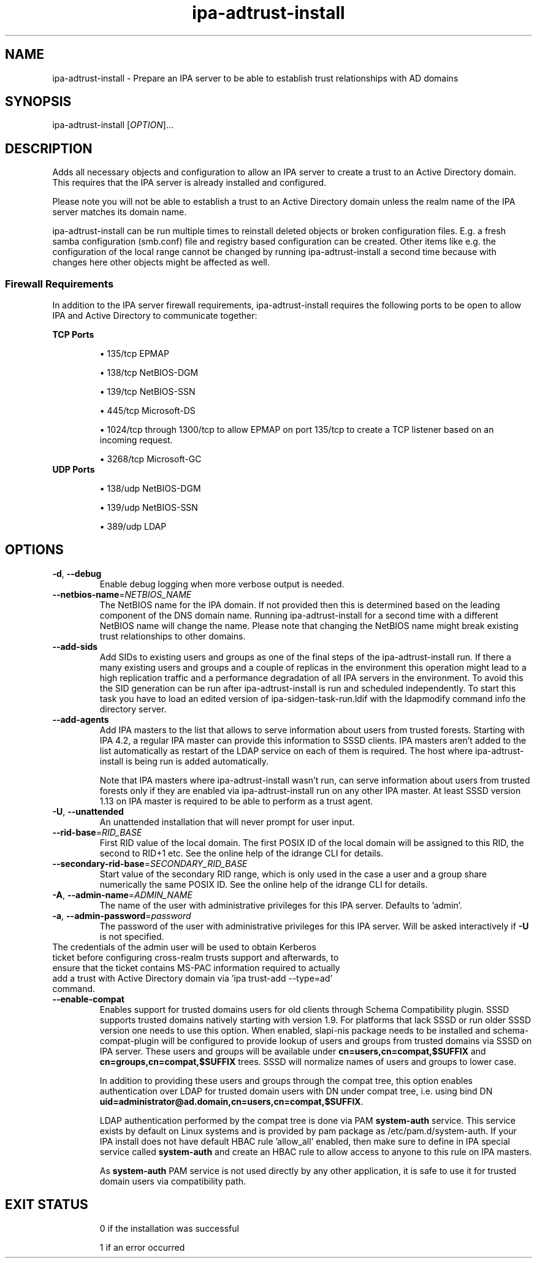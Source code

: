 .\" A man page for ipa-adtrust-install
.\" Copyright (C) 2011 Red Hat, Inc.
.\"
.\" This program is free software; you can redistribute it and/or modify
.\" it under the terms of the GNU General Public License as published by
.\" the Free Software Foundation, either version 3 of the License, or
.\" (at your option) any later version.
.\"
.\" This program is distributed in the hope that it will be useful, but
.\" WITHOUT ANY WARRANTY; without even the implied warranty of
.\" MERCHANTABILITY or FITNESS FOR A PARTICULAR PURPOSE.  See the GNU
.\" General Public License for more details.
.\"
.\" You should have received a copy of the GNU General Public License
.\" along with this program.  If not, see <http://www.gnu.org/licenses/>.
.\"
.\" Author: Sumit Bose <sbose@redhat.com>
.\"
.TH "ipa-adtrust-install" "1" "April 11 2017" "IPA" "IPA Manual Pages"
.SH "NAME"
ipa\-adtrust\-install \- Prepare an IPA server to be able to establish trust relationships with AD domains
.SH "SYNOPSIS"
ipa\-adtrust\-install [\fIOPTION\fR]...
.SH "DESCRIPTION"
Adds all necessary objects and configuration to allow an IPA server to create a
trust to an Active Directory domain. This requires that the IPA server is
already installed and configured.

Please note you will not be able to establish a trust to an Active Directory
domain unless the realm name of the IPA server matches its domain name.

ipa\-adtrust\-install can be run multiple times to reinstall deleted objects or
broken configuration files. E.g. a fresh samba configuration (smb.conf) file and
registry based configuration can be created. Other items like e.g. the
configuration of the local range cannot be changed by running
ipa\-adtrust\-install a second time because with changes here other objects
might be affected as well.

.SS "Firewall Requirements"
In addition to the IPA server firewall requirements, ipa\-adtrust\-install requires
the following ports to be open to allow IPA and Active Directory to communicate together:

\fBTCP Ports\fR
.IP
\(bu 135/tcp EPMAP
.IP
\(bu 138/tcp NetBIOS-DGM
.IP
\(bu 139/tcp NetBIOS-SSN
.IP
\(bu 445/tcp Microsoft-DS
.IP
\(bu 1024/tcp through 1300/tcp to allow EPMAP on port 135/tcp to create a TCP listener based
on an incoming request.
.IP
\(bu 3268/tcp Microsoft-GC
.TP
\fBUDP Ports\fR
.IP
\(bu 138/udp NetBIOS-DGM
.IP
\(bu 139/udp NetBIOS-SSN
.IP
\(bu 389/udp LDAP

.SH "OPTIONS"
.TP
\fB\-d\fR, \fB\-\-debug\fR
Enable debug logging when more verbose output is needed.
.TP
\fB\-\-netbios\-name\fR=\fINETBIOS_NAME\fR
The NetBIOS name for the IPA domain. If not provided then this is determined
based on the leading component of the DNS domain name. Running
ipa\-adtrust\-install for a second time with a different NetBIOS name will
change the name. Please note that changing the NetBIOS name might break
existing trust relationships to other domains.
.TP
\fB\-\-add\-sids\fR
Add SIDs to existing users and groups as one of the final steps of the
ipa\-adtrust\-install run. If there a many existing users and groups and a
couple of replicas in the environment this operation might lead to a high
replication traffic and a performance degradation of all IPA servers in the
environment. To avoid this the SID generation can be run after
ipa\-adtrust\-install is run and scheduled independently. To start this task
you have to load an edited version of ipa-sidgen-task-run.ldif with the
ldapmodify command info the directory server.
.TP
\fB\-\-add\-agents\fR
Add IPA masters to the list that allows to serve information about
users from trusted forests. Starting with IPA 4.2, a regular IPA master
can provide this information to SSSD clients. IPA masters aren't added
to the list automatically as restart of the LDAP service on each of them
is required. The host where ipa\-adtrust\-install is being run is added
automatically.
.IP
Note that IPA masters where ipa\-adtrust\-install wasn't run, can serve
information about users from trusted forests only if they are enabled
via \ipa-adtrust\-install run on any other IPA master. At least SSSD
version 1.13 on IPA master is required to be able to perform as a trust agent.
.TP
\fB\-U\fR, \fB\-\-unattended\fR
An unattended installation that will never prompt for user input.
.TP
\fB\-\-rid-base\fR=\fIRID_BASE\fR
First RID value of the local domain. The first POSIX ID of the local domain will
be assigned to this RID, the second to RID+1 etc. See the online help of the
idrange CLI for details.
.TP
\fB\-\-secondary-rid-base\fR=\fISECONDARY_RID_BASE\fR
Start value of the secondary RID range, which is only used in the case a user
and a group share numerically the same POSIX ID. See the online help of the
idrange CLI for details.
.TP
\fB\-A\fR, \fB\-\-admin\-name\fR=\fIADMIN_NAME\fR
The name of the user with administrative privileges for this IPA server. Defaults to 'admin'.
.TP
\fB\-a\fR, \fB\-\-admin\-password\fR=\fIpassword\fR
The password of the user with administrative privileges for this IPA server. Will be asked interactively if \fB\-U\fR is not specified.
.TP
The credentials of the admin user will be used to obtain Kerberos ticket before configuring cross-realm trusts support and afterwards, to ensure that the ticket contains MS-PAC information required to actually add a trust with Active Directory domain via 'ipa trust\-add \-\-type=ad' command.
.TP
\fB\-\-enable\-compat\fR
Enables support for trusted domains users for old clients through Schema Compatibility plugin.
SSSD supports trusted domains natively starting with version 1.9. For platforms that
lack SSSD or run older SSSD version one needs to use this option. When enabled, slapi\-nis package
needs to be installed and schema\-compat\-plugin will be configured to provide lookup of
users and groups from trusted domains via SSSD on IPA server. These users and groups will be
available under \fBcn=users,cn=compat,$SUFFIX\fR and \fBcn=groups,cn=compat,$SUFFIX\fR trees.
SSSD will normalize names of users and groups to lower case.
.IP
In addition to providing these users and groups through the compat tree, this option enables
authentication over LDAP for trusted domain users with DN under compat tree, i.e. using bind DN
\fBuid=administrator@ad.domain,cn=users,cn=compat,$SUFFIX\fR.
.IP
LDAP authentication performed by the compat tree is done via PAM \fBsystem\-auth\fR service.
This service exists by default on Linux systems and is provided by pam package as /etc/pam.d/system\-auth.
If your IPA install does not have default HBAC rule 'allow_all' enabled, then make sure
to define in IPA special service called \fBsystem\-auth\fR and create an HBAC
rule to allow access to anyone to this rule on IPA masters.
.IP
As \fBsystem\-auth\fR PAM service is not used directly by any other
application, it is safe to use it for trusted domain users via compatibility
path.
.TP
.SH "EXIT STATUS"
0 if the installation was successful

1 if an error occurred
